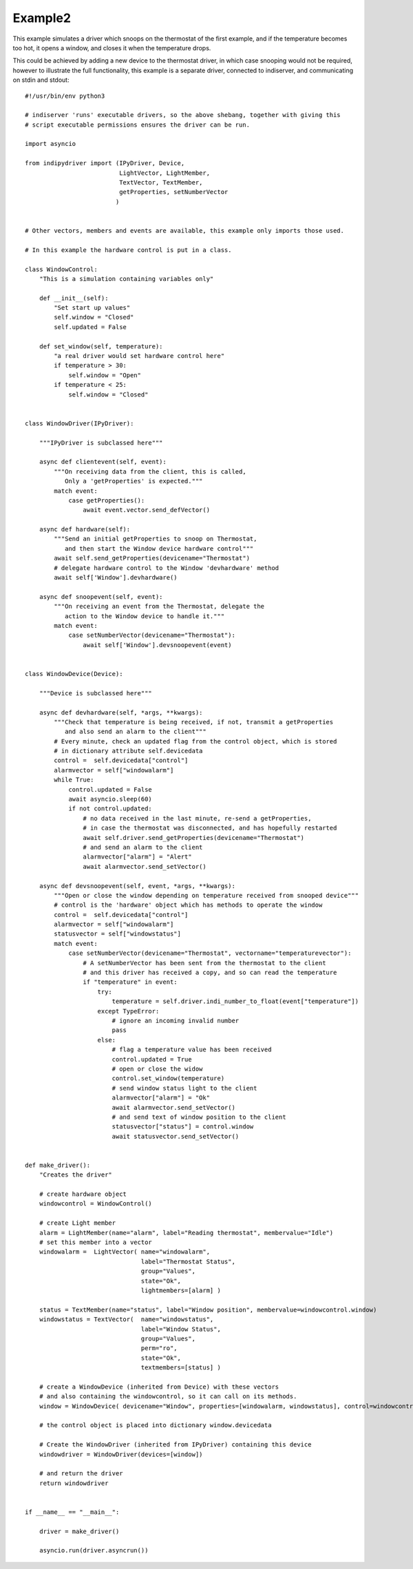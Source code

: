 Example2
========

This example simulates a driver which snoops on the thermostat of the first example, and if the temperature becomes too hot, it opens a window, and closes it when the temperature drops.

This could be achieved by adding a new device to the thermostat driver, in which case snooping would not be required, however to illustrate the full functionality, this example is a separate driver, connected to indiserver, and communicating on stdin and stdout::


    #!/usr/bin/env python3

    # indiserver 'runs' executable drivers, so the above shebang, together with giving this
    # script executable permissions ensures the driver can be run.

    import asyncio

    from indipydriver import (IPyDriver, Device,
                              LightVector, LightMember,
                              TextVector, TextMember,
                              getProperties, setNumberVector
                             )


    # Other vectors, members and events are available, this example only imports those used.

    # In this example the hardware control is put in a class.

    class WindowControl:
        "This is a simulation containing variables only"

        def __init__(self):
            "Set start up values"
            self.window = "Closed"
            self.updated = False

        def set_window(self, temperature):
            "a real driver would set hardware control here"
            if temperature > 30:
                self.window = "Open"
            if temperature < 25:
                self.window = "Closed"


    class WindowDriver(IPyDriver):

        """IPyDriver is subclassed here"""

        async def clientevent(self, event):
            """On receiving data from the client, this is called,
               Only a 'getProperties' is expected."""
            match event:
                case getProperties():
                    await event.vector.send_defVector()

        async def hardware(self):
            """Send an initial getProperties to snoop on Thermostat,
               and then start the Window device hardware control"""
            await self.send_getProperties(devicename="Thermostat")
            # delegate hardware control to the Window 'devhardware' method
            await self['Window'].devhardware()

        async def snoopevent(self, event):
            """On receiving an event from the Thermostat, delegate the
               action to the Window device to handle it."""
            match event:
                case setNumberVector(devicename="Thermostat"):
                    await self['Window'].devsnoopevent(event)


    class WindowDevice(Device):

        """Device is subclassed here"""

        async def devhardware(self, *args, **kwargs):
            """Check that temperature is being received, if not, transmit a getProperties
               and also send an alarm to the client"""
            # Every minute, check an updated flag from the control object, which is stored
            # in dictionary attribute self.devicedata
            control =  self.devicedata["control"]
            alarmvector = self["windowalarm"]
            while True:
                control.updated = False
                await asyncio.sleep(60)
                if not control.updated:
                    # no data received in the last minute, re-send a getProperties,
                    # in case the thermostat was disconnected, and has hopefully restarted
                    await self.driver.send_getProperties(devicename="Thermostat")
                    # and send an alarm to the client
                    alarmvector["alarm"] = "Alert"
                    await alarmvector.send_setVector()

        async def devsnoopevent(self, event, *args, **kwargs):
            """Open or close the window depending on temperature received from snooped device"""
            # control is the 'hardware' object which has methods to operate the window
            control =  self.devicedata["control"]
            alarmvector = self["windowalarm"]
            statusvector = self["windowstatus"]
            match event:
                case setNumberVector(devicename="Thermostat", vectorname="temperaturevector"):
                    # A setNumberVector has been sent from the thermostat to the client
                    # and this driver has received a copy, and so can read the temperature
                    if "temperature" in event:
                        try:
                            temperature = self.driver.indi_number_to_float(event["temperature"])
                        except TypeError:
                            # ignore an incoming invalid number
                            pass
                        else:
                            # flag a temperature value has been received
                            control.updated = True
                            # open or close the widow
                            control.set_window(temperature)
                            # send window status light to the client
                            alarmvector["alarm"] = "Ok"
                            await alarmvector.send_setVector()
                            # and send text of window position to the client
                            statusvector["status"] = control.window
                            await statusvector.send_setVector()


    def make_driver():
        "Creates the driver"

        # create hardware object
        windowcontrol = WindowControl()

        # create Light member
        alarm = LightMember(name="alarm", label="Reading thermostat", membervalue="Idle")
        # set this member into a vector
        windowalarm =  LightVector( name="windowalarm",
                                    label="Thermostat Status",
                                    group="Values",
                                    state="Ok",
                                    lightmembers=[alarm] )

        status = TextMember(name="status", label="Window position", membervalue=windowcontrol.window)
        windowstatus = TextVector(  name="windowstatus",
                                    label="Window Status",
                                    group="Values",
                                    perm="ro",
                                    state="Ok",
                                    textmembers=[status] )

        # create a WindowDevice (inherited from Device) with these vectors
        # and also containing the windowcontrol, so it can call on its methods.
        window = WindowDevice( devicename="Window", properties=[windowalarm, windowstatus], control=windowcontrol)

        # the control object is placed into dictionary window.devicedata

        # Create the WindowDriver (inherited from IPyDriver) containing this device
        windowdriver = WindowDriver(devices=[window])

        # and return the driver
        return windowdriver


    if __name__ == "__main__":

        driver = make_driver()

        asyncio.run(driver.asyncrun())
